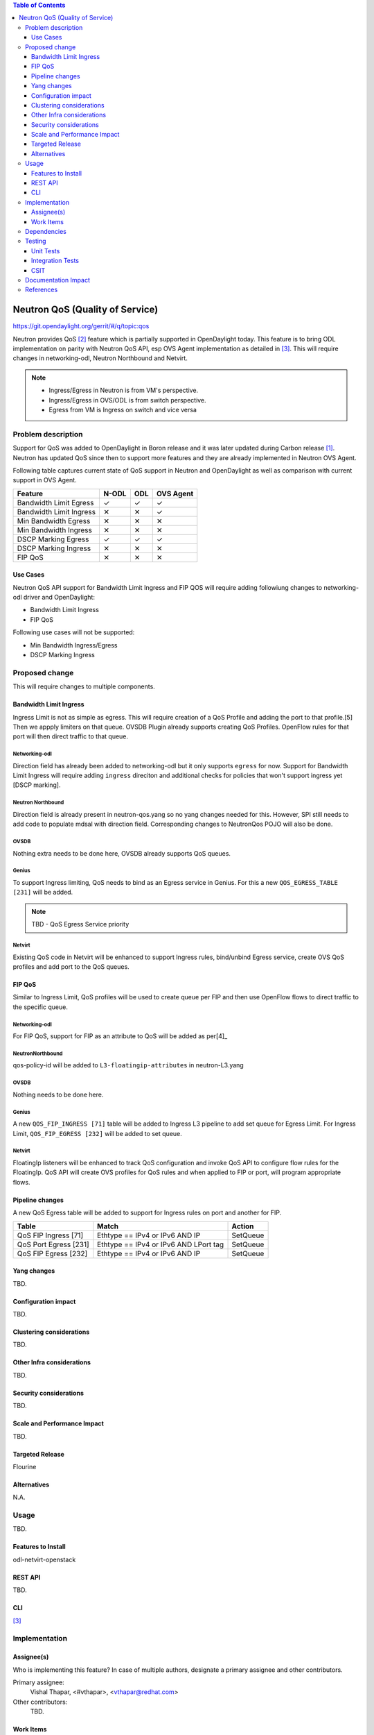 
.. contents:: Table of Contents
   :depth: 3

.. |yes| unicode:: U+2713
.. |no| unicode:: U+2715
.. |YES| unicode:: U+2714
.. |NO| unicode:: U+2716

================================
Neutron QoS (Quality of Service)
================================

https://git.opendaylight.org/gerrit/#/q/topic:qos

Neutron provides QoS [2]_ feature which is partially supported in OpenDaylight today. This feature is
to bring ODL implementation on parity with Neutron QoS API, esp OVS Agent implementation as detailed in
[3]_. This will require changes in networking-odl, Neutron Northbound and Netvirt.

.. note::
   - Ingress/Egress in Neutron is from VM's perspective.
   - Ingress/Egress in OVS/ODL is from switch perspective.
   - Egress from VM is Ingress on switch and vice versa

Problem description
===================
Support for QoS was added to OpenDaylight in Boron release and it was later updated during
Carbon release [1]_. Neutron has updated QoS since then to support more features and
they are already implemented in Neutron OVS Agent.

Following table captures current state of QoS support in Neutron and OpenDaylight as well
as comparison with current support in OVS Agent.

======================= ===== ===== =========
Feature                 N-ODL ODL   OVS Agent
======================= ===== ===== =========
Bandwidth Limit Egress  |yes| |yes| |yes|
Bandwidth Limit Ingress |no|  |no|  |yes|
Min Bandwidth Egress    |no|  |no|  |no|
Min Bandwidth Ingress   |no|  |no|  |no|
DSCP Marking Egress     |yes| |yes| |yes|
DSCP Marking Ingress    |no|  |no|  |no|
FIP QoS                 |no|  |no|  |no|
======================= ===== ===== =========

Use Cases
---------
Neutron QoS API support for Bandwidth Limit Ingress and FIP QOS will require adding followiung
changes to networking-odl driver and OpenDaylight:

- Bandwidth Limit Ingress
- FIP QoS

Following use cases will not be supported:

- Min Bandwidth Ingress/Egress
- DSCP Marking Ingress

Proposed change
===============
This will require changes to multiple components.

Bandwidth Limit Ingress
-----------------------
Ingress Limit is not as simple as egress. This will require creation of a QoS Profile and adding
the port to that profile.[5] Then we appply limiters on that queue. OVSDB Plugin already supports
creating QoS Profiles. OpenFlow rules for that port will then direct traffic to that queue.

Networking-odl
^^^^^^^^^^^^^^
Direction field has already been added to networking-odl but it only supports ``egress`` for now.
Support for Bandwidth Limit Ingress will require adding ``ingress`` direciton and additional
checks for policies that won't support ingress yet [DSCP marking].

Neutron Northbound
^^^^^^^^^^^^^^^^^^
Direction field is already present in neutron-qos.yang so no yang changes needed for this.
However, SPI still needs to add code to populate mdsal with direction field. Corresponding
changes to NeutronQos POJO will also be done.

OVSDB
^^^^^
Nothing extra needs to be done here, OVSDB already supports QoS queues.

Genius
^^^^^^
To support Ingress limiting, QoS needs to bind as an Egress service in Genius. For this a new
``QOS_EGRESS_TABLE [231]`` will be added.

.. note:: TBD - QoS Egress Service priority

Netvirt
^^^^^^^
Existing QoS code in Netvirt will be enhanced to support Ingress rules, bind/unbind Egress service,
create OVS QoS profiles and add port to the QoS queues.


FIP QoS
-------
Similar to Ingress Limit, QoS profiles will be used to create queue per FIP and then use
OpenFlow flows to direct traffic to the specific queue.

Networking-odl
^^^^^^^^^^^^^^
For FIP QoS, support for FIP as an attribute to QoS will be added as per[4]_

NeutronNorthbound
^^^^^^^^^^^^^^^^^
qos-policy-id will be added to ``L3-floatingip-attributes`` in neutron-L3.yang

OVSDB
^^^^^
Nothing needs to be done here.

Genius
^^^^^^
A new ``QOS_FIP_INGRESS [71]`` table will be added to Ingress L3 pipeline to add set queue
for Egress Limit. For Ingress Limit, ``QOS_FIP_EGRESS [232]`` will be added to set queue.

Netvirt
^^^^^^^
FloatingIp listeners will be enhanced to track QoS configuration and invoke QoS API
to configure flow rules for the FloatingIp. QoS API will create OVS profiles for QoS
rules and when applied to FIP or port, will program appropriate flows.

Pipeline changes
----------------
A new QoS Egress table will be added to support for Ingress rules on port and another
for FIP.

=====================  =====================================  ===========================
Table                  Match                                  Action
=====================  =====================================  ===========================
QoS FIP Ingress [71]   Ethtype == IPv4 or IPv6 AND IP         SetQueue
QoS Port Egress [231]  Ethtype == IPv4 or IPv6 AND LPort tag  SetQueue
QoS FIP Egress  [232]  Ethtype == IPv4 or IPv6 AND IP         SetQueue
=====================  =====================================  ===========================

Yang changes
------------
TBD.

.. code-block:: none
   :caption: example.yang

    tbd

Configuration impact
--------------------
TBD.

Clustering considerations
-------------------------
TBD.

Other Infra considerations
--------------------------
TBD.

Security considerations
-----------------------
TBD.

Scale and Performance Impact
----------------------------
TBD.

Targeted Release
----------------
Flourine

Alternatives
------------
N.A.

Usage
=====
TBD.

Features to Install
-------------------
odl-netvirt-openstack

REST API
--------
TBD.

CLI
---
[3]_

Implementation
==============

Assignee(s)
-----------
Who is implementing this feature? In case of multiple authors, designate a
primary assignee and other contributors.

Primary assignee:
  Vishal Thapar, <#vthapar>, <vthapar@redhat.com>

Other contributors:
  TBD.

Work Items
----------
TBD.

Dependencies
============
This has dependencies on other projects:

  * Neutron - Rocky
  * Networking-Odl - Rocky
  * Neutron Northbound - Flourine
  * OVSDB - Flourine
  * Genius - Flourine

Testing
=======
TBD.

Unit Tests
----------
TBD.

Integration Tests
-----------------
TBD.

CSIT
----
TBD.

Documentation Impact
====================
TBD.

References
==========
.. [1] `Quality of Service - Oxygen spec <http://docs.opendaylight.org/projects/netvirt/en/stable-oxygen/specs/qos.html>`__
.. [2] `Neutron QoS <http://docs.openstack.org/developer/neutron/devref/quality_of_service.html>`__
.. [3] `Neutron Configuration Guide - QoS <https://docs.openstack.org/neutron/queens/admin/config-qos.html>`__
.. [4] `Floating IP Rate Limit <https://specs.openstack.org/openstack/neutron-specs/specs/pike/layer-3-rate-limit.html>`__
.. [5] `OVS QoS FAQ <http://docs.openvswitch.org/en/latest/faq/qos/>`__
.. [6] `QoS Spec <https://docs.openstack.org/neutron/newton/devref/quality_of_service.html>`__

